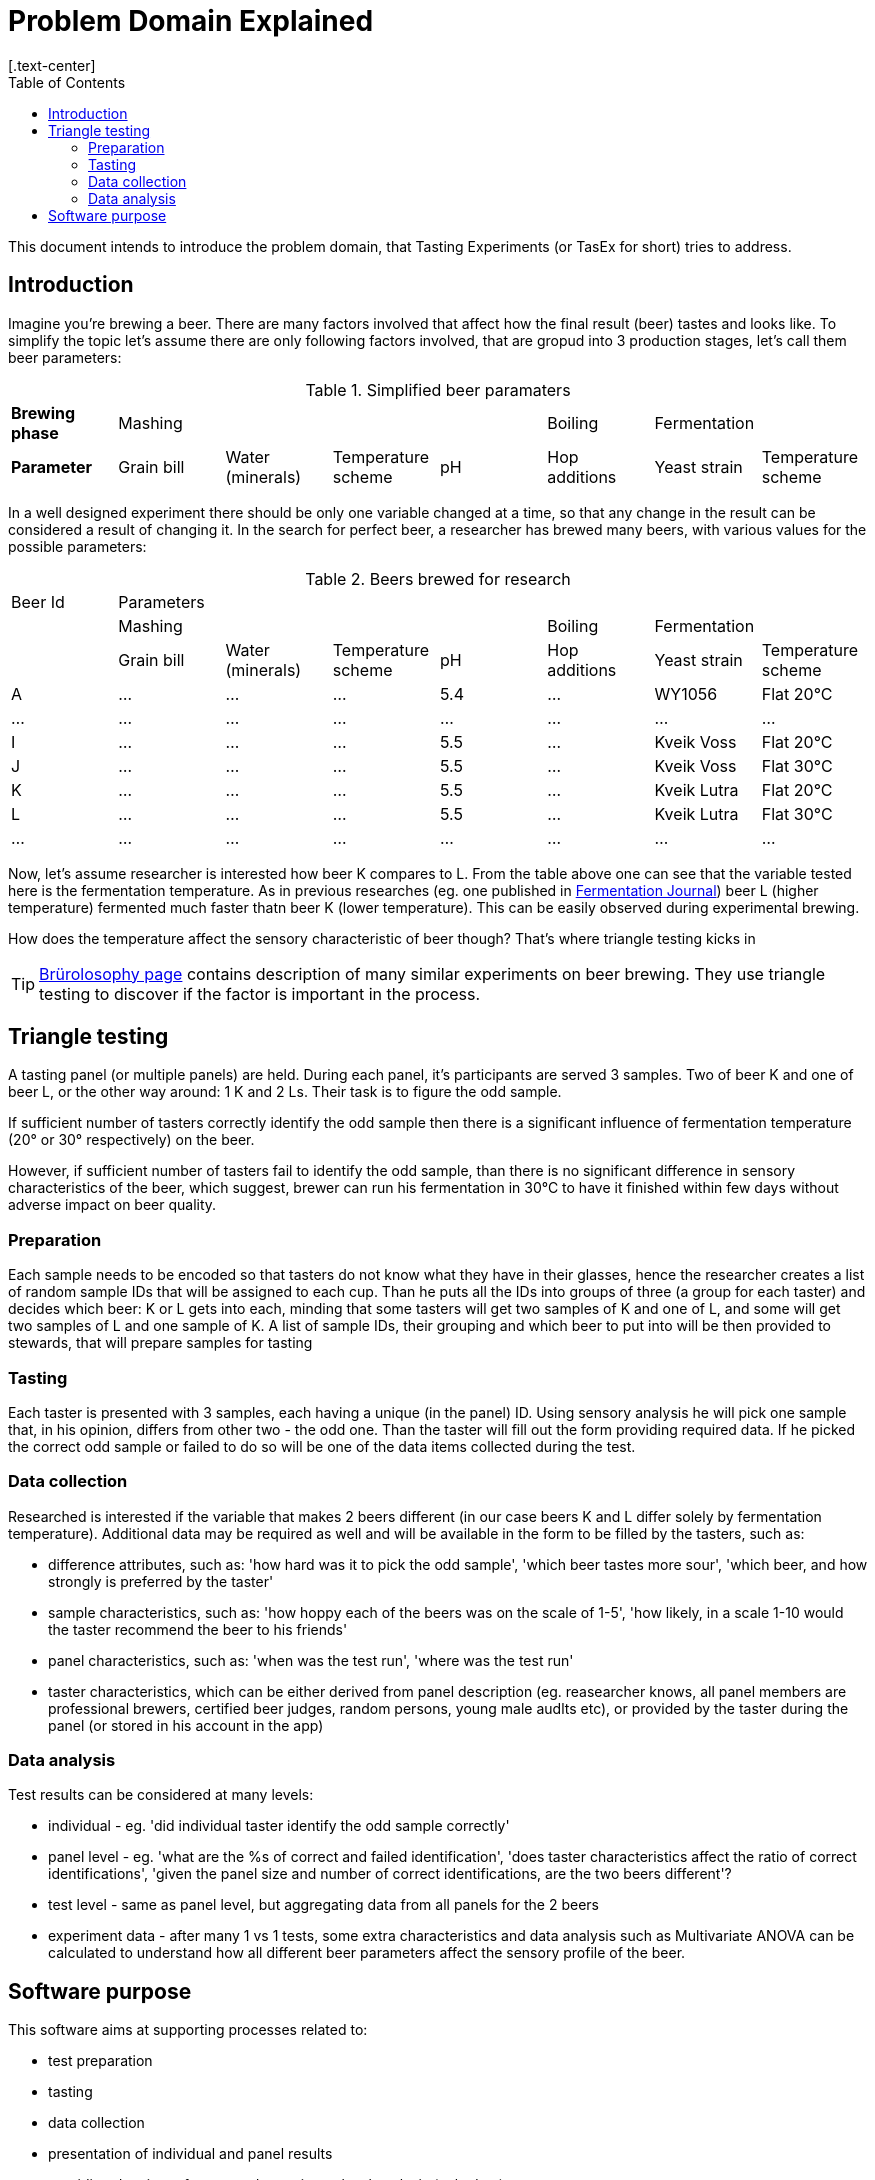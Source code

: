 = Problem Domain Explained
:toc:
[.text-center]

This document intends to introduce the problem domain, that Tasting Experiments (or TasEx for short) tries to address.

== Introduction
Imagine you're brewing a beer. There are many factors involved that affect how the final result (beer) tastes and looks like. To simplify the topic let's assume there are only following factors involved, that are gropud into 3 production stages, let's call them beer parameters:

.Simplified beer paramaters
[cols=8]
|===
|*Brewing phase*
4+|Mashing
|Boiling
2+|Fermentation

|*Parameter*
|Grain bill
|Water (minerals)
|Temperature scheme
|pH
|Hop additions
|Yeast strain
|Temperature scheme
|===

In a well designed experiment there should be only one variable changed at a time, so that any change in the result can be considered a result of changing it. In the search for perfect beer, a researcher has brewed many beers, with various values for the possible parameters:

.Beers brewed for research
[cols=8]
|===
|Beer Id 7+|Parameters
|

4+|Mashing
|Boiling
2+|Fermentation

|
|Grain bill
|Water (minerals)
|Temperature scheme
|pH
|Hop additions
|Yeast strain
|Temperature scheme

|A
|...
|...
|...
|5.4
|...
|WY1056
|Flat 20°C

|...|...|...|...|...|...|...|...

|I|...|...|...|5.5|...|Kveik Voss|Flat 20°C
|J|...|...|...|5.5|...|Kveik Voss|Flat 30°C
|K|...|...|...|5.5|...|Kveik Lutra|Flat 20°C
|L|...|...|...|5.5|...|Kveik Lutra|Flat 30°C

|...|...|...|...|...|...|...|...

|===

Now, let's assume researcher is interested how beer K compares to L. From the table above one can see that the variable tested here is the fermentation temperature. As in previous researches (eg. one published in https://www.mdpi.com/2311-5637/8/8/410[Fermentation Journal]) beer L (higher temperature) fermented much faster thatn beer K (lower temperature). This can be easily observed during experimental brewing.

How does the temperature affect the sensory characteristic of beer though? That's where triangle testing kicks in

TIP: https://brulosophy.com/projects/exbeeriments/[Brürolosophy page] contains description of many similar experiments on beer brewing. They use triangle testing to discover if the factor is important in the process.

== Triangle testing
A tasting panel (or multiple panels) are held. During each panel, it's participants are served 3 samples. Two of beer K and one of beer L, or the other way around: 1 K and 2 Ls. Their task is to figure the odd sample.

If sufficient number of tasters correctly identify the odd sample then there is a significant influence of fermentation temperature (20° or 30° respectively) on the beer.

However, if sufficient number of tasters fail to identify the odd sample, than there is no significant difference in sensory characteristics of the beer, which suggest, brewer can run his fermentation in 30°C to have it finished within few days without adverse impact on beer quality.

=== Preparation
Each sample needs to be encoded so that tasters do not know what they have in their glasses, hence the researcher creates a list of random sample IDs that will be assigned to each cup. Than he puts all the IDs into groups of three (a group for each taster) and decides which beer: K or L gets into each, minding that some tasters will get two samples of K and one of L, and some will get two samples of L and one sample of K. A list of sample IDs, their grouping and which beer to put into will be then provided to stewards, that will prepare samples for tasting

=== Tasting
Each taster is presented with 3 samples, each having a unique (in the panel) ID. Using sensory analysis he will pick one sample that, in his opinion, differs from other two - the odd one. Than the taster will fill out the form providing required data. If he picked the correct odd sample or failed to do so will be one of the data items collected during the test.

=== Data collection
Researched is interested if the variable that makes 2 beers different (in our case beers K and L differ solely by fermentation temperature). Additional data may be required as well and will be available in the form to be filled by the tasters, such as:

* difference attributes, such as: 'how hard was it to pick the odd sample', 'which beer tastes more sour', 'which beer, and how strongly is preferred by the taster'
* sample characteristics, such as: 'how hoppy each of the beers was on the scale of 1-5', 'how likely, in a scale 1-10 would the taster recommend the beer to his friends'
* panel characteristics, such as: 'when was the test run', 'where was the test run'
* taster characteristics, which can be either derived from panel description (eg. reasearcher knows, all panel members are professional brewers, certified beer judges, random persons, young male audlts etc), or provided by the taster during the panel (or stored in his account in the app)

=== Data analysis
Test results can be considered at many levels:

* individual - eg. 'did individual taster identify the odd sample correctly'
* panel level - eg. 'what are the %s of correct and failed identification', 'does taster characteristics affect the ratio of correct identifications', 'given the panel size and number of correct identifications, are the two beers different'?
* test level - same as panel level, but aggregating data from all panels for the 2 beers
* experiment data - after many 1 vs 1 tests, some extra characteristics and data analysis such as Multivariate ANOVA can be calculated to understand how all different beer parameters affect the sensory profile of the beer.

== Software purpose
This software aims at supporting processes related to:

* test preparation
* tasting
* data collection
* presentation of individual and panel results
* providing data input for test and experiment level analysis (only data)
